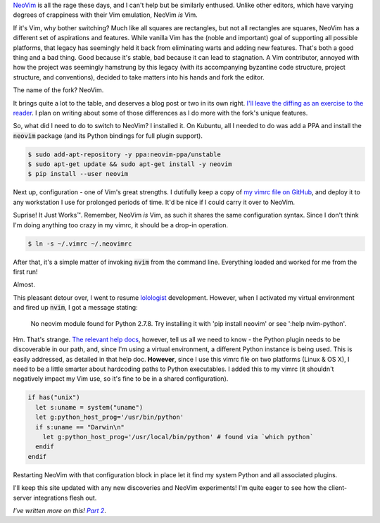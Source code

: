 .. title: Switching to NeoVim (Part 1)
.. slug: switching-to-neovim-part-1
.. date: 2015-03-31 22:49:11 UTC-04:00
.. tags: vim, linux, osx
.. link: 
.. description: In which I describe the process by which I switched from Vim to NeoVim.
.. type: text

`NeoVim <http://neovim.org/>`_ is all the rage these days, and I can't help but be similarly enthused. Unlike other editors, which have varying degrees of crappiness with their Vim emulation, NeoVim *is* Vim.

If it's Vim, why bother switching? Much like all squares are rectangles, but not all rectangles are squares, NeoVim has a different set of aspirations and features.  While vanilla Vim has the (noble and important) goal of supporting all possible platforms, that legacy has seemingly held it back from eliminating warts and adding new features.  That's both a good thing and a bad thing. Good because it's stable, bad because it can lead to stagnation.  A Vim contributor, annoyed with how the project was seemingly hamstrung by this legacy (with its accompanying byzantine code structure, project structure, and conventions), decided to take matters into his hands and fork the editor.  

The name of the fork?  NeoVim.

It brings quite a lot to the table, and deserves a blog post or two in its own right.  `I'll leave the diffing as an exercise to the reader <https://github.com/neovim/neovim/wiki/Introduction>`_.  I plan on writing about some of those differences as I do more with the fork's unique features.

So, what did I need to do to switch to NeoVim?  I installed it.  On Kubuntu, all I needed to do was add a PPA and install the :code:`neovim` package (and its Python bindings for full plugin support).

.. code:: console

  $ sudo add-apt-repository -y ppa:neovim-ppa/unstable
  $ sudo apt-get update && sudo apt-get install -y neovim
  $ pip install --user neovim

Next up, configuration - one of Vim's great strengths.  I dutifully keep a copy of `my vimrc file on GitHub <https://github.com/arusahni/dotfiles/blob/master/vimrc>`_, and deploy it to any workstation I use for prolonged periods of time.   It'd be nice if I could carry it over to NeoVim.

Suprise!  It Just |Works (TM)|.  Remember, NeoVim *is* Vim, as such it shares the same configuration syntax.  Since I don't think I'm doing anything too crazy in my vimrc, it should be a drop-in operation.

.. |Works (TM)| unicode:: Works U+2122

.. code:: console

  $ ln -s ~/.vimrc ~/.neovimrc

After that, it's a simple matter of invoking :code:`nvim` from the command line.  Everything loaded and worked for me from the first run!

Almost.

This pleasant detour over, I went to resume `lolologist <https://github.com/arusahni/lolologist>`_ development.  However, when I activated my virtual environment and fired up :code:`nvim`, I got a message stating:

  No neovim module found for Python 2.7.8. Try installing it with 'pip install neovim' or see ':help nvim-python'.

Hm.  That's strange.  `The relevant help docs <https://github.com/neovim/neovim/blob/c47e0d6210a82f3c2a88e2bc937e77f8b2a72b64/runtime/doc/nvim_python.txt>`_, however, tell us all we need to know - the Python plugin needs to be discoverable in our path, and, since I'm using a virtual environment, a different Python instance is being used.  This is easily addressed, as detailed in that help doc.  **However**, since I use this vimrc file on two platforms (Linux & OS X), I need to be a little smarter about hardcoding paths to Python executables.  I added this to my vimrc (it shouldn't negatively impact my Vim use, so it's fine to be in a shared configuration).

.. code:: vim

  if has("unix")
    let s:uname = system("uname")
    let g:python_host_prog='/usr/bin/python'
    if s:uname == "Darwin\n"
      let g:python_host_prog='/usr/local/bin/python' # found via `which python`
    endif
  endif

Restarting NeoVim with that configuration block in place let it find my system Python and all associated plugins.

I'll keep this site updated with any new discoveries and NeoVim experiments! I'm quite eager to see how the client-server integrations flesh out.

*I've written more on this!* |p2link|_.

.. _p2link: link://slug/switching-to-neovim-part-2

.. |p2link| replace:: *Part 2*